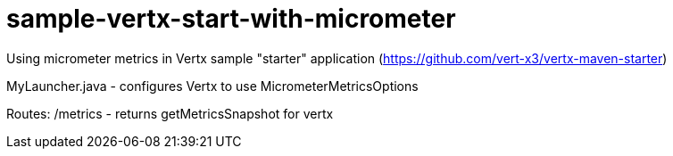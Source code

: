 # sample-vertx-start-with-micrometer


Using micrometer metrics in Vertx sample "starter" application (https://github.com/vert-x3/vertx-maven-starter)

MyLauncher.java - configures Vertx to use MicrometerMetricsOptions

Routes:
/metrics - returns getMetricsSnapshot for vertx
